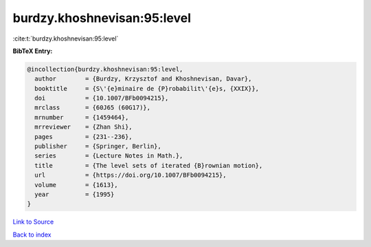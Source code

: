 burdzy.khoshnevisan:95:level
============================

:cite:t:`burdzy.khoshnevisan:95:level`

**BibTeX Entry:**

.. code-block:: bibtex

   @incollection{burdzy.khoshnevisan:95:level,
     author        = {Burdzy, Krzysztof and Khoshnevisan, Davar},
     booktitle     = {S\'{e}minaire de {P}robabilit\'{e}s, {XXIX}},
     doi           = {10.1007/BFb0094215},
     mrclass       = {60J65 (60G17)},
     mrnumber      = {1459464},
     mrreviewer    = {Zhan Shi},
     pages         = {231--236},
     publisher     = {Springer, Berlin},
     series        = {Lecture Notes in Math.},
     title         = {The level sets of iterated {B}rownian motion},
     url           = {https://doi.org/10.1007/BFb0094215},
     volume        = {1613},
     year          = {1995}
   }

`Link to Source <https://doi.org/10.1007/BFb0094215},>`_


`Back to index <../By-Cite-Keys.html>`_

